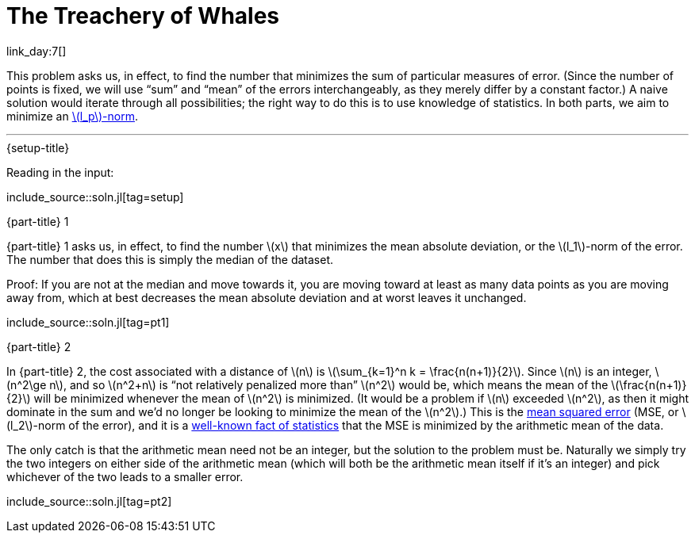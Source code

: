 = The Treachery of Whales

link_day:7[]

This problem asks us, in effect, to find the number that minimizes the sum of particular measures of error.
(Since the number of points is fixed, we will use “sum” and “mean” of the errors interchangeably, as they merely differ by a constant factor.)
A naive solution would iterate through all possibilities; the right way to do this is to use knowledge of statistics.
In both parts, we aim to minimize an https://en.wikipedia.org/wiki/Norm_(mathematics)#p-norm[\(l_p\)-norm^].

***

.{setup-title}
Reading in the input:

include_source::soln.jl[tag=setup]

.{part-title} 1
{part-title} 1 asks us, in effect, to find the number \(x\) that minimizes the mean absolute deviation, or the \(l_1\)-norm of the error.
The number that does this is simply the median of the dataset.

Proof:
If you are not at the median and move towards it, you are moving toward at least as many data points as you are moving away from, which at best decreases the mean absolute deviation and at worst leaves it unchanged.

include_source::soln.jl[tag=pt1]

.{part-title} 2
In {part-title} 2, the cost associated with a distance of \(n\) is \(\sum_{k=1}^n k = \frac{n(n+1)}{2}\).
Since \(n\) is an integer, \(n^2\ge n\), and so \(n^2+n\) is “not relatively penalized more than” \(n^2\) would be, which means the mean of the \(\frac{n(n+1)}{2}\) will be minimized whenever the mean of \(n^2\) is minimized.
(It would be a problem if \(n\) exceeded \(n^2\), as then it might dominate in the sum and we'd no longer be looking to minimize the mean of the \(n^2\).)
This is the https://en.wikipedia.org/wiki/Mean_squared_error[mean squared error^] (MSE, or \(l_2\)-norm of the error), and it is a https://en.wikipedia.org/wiki/Gauss%E2%80%93Markov_theorem[well-known fact of statistics^] that the MSE is minimized by the arithmetic mean of the data.

The only catch is that the arithmetic mean need not be an integer, but the solution to the problem must be.
Naturally we simply try the two integers on either side of the arithmetic mean (which will both be the arithmetic mean itself if it's an integer) and pick whichever of the two leads to a smaller error.

include_source::soln.jl[tag=pt2]

